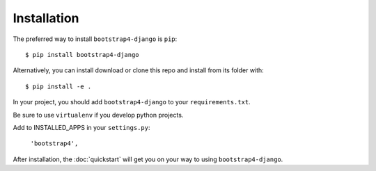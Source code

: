 ============
Installation
============

The preferred way to install ``bootstrap4-django`` is ``pip``::

    $ pip install bootstrap4-django

Alternatively, you can install download or clone this repo and install from its folder with::

    $ pip install -e .

In your project, you should add ``bootstrap4-django`` to your ``requirements.txt``.

Be sure to use ``virtualenv`` if you develop python projects.

Add to INSTALLED_APPS in your ``settings.py``:

   ``'bootstrap4',``

After installation, the :doc:`quickstart` will get you on your way to using ``bootstrap4-django``.
